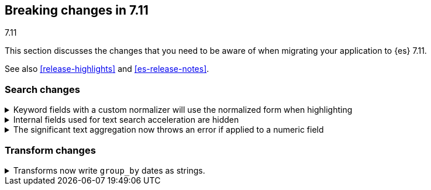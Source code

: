 [[breaking-changes-7.11]]
== Breaking changes in 7.11
++++
<titleabbrev>7.11</titleabbrev>
++++

This section discusses the changes that you need to be aware of when migrating
your application to {es} 7.11.

See also <<release-highlights>> and <<es-release-notes>>.

// * <<breaking_711_blah_changes>>
// * <<breaking_711_blah_changes>>

//NOTE: The notable-breaking-changes tagged regions are re-used in the
//Installation and Upgrade Guide

//tag::notable-breaking-changes[]

[discrete]
[[breaking_711_search_changes]]
=== Search changes

[[highlight-normalization]]
.Keyword fields with a custom normalizer will use the normalized form when highlighting
[%collapsible]
====
*Details* +
Highlighters now use the same framework to load their values as the
`fields` section of a search response.  This means that normalization
will be applied to the values of a keyword field; for example, a
field configured with a lowercase normalizer will return highlighted
snippets in lower case.
====

[[text-subfields]]
.Internal fields used for text search acceleration are hidden
[%collapsible]
====
*Details* +
Text fields can add internal subfields using extra analysis to speed
up prefix and phrase searches.  Previously these were exposed to
the field caps API and were available for searching directly.  However,
they did not implement all query types and could return bad results
or throw errors if used via the query DSL. These subfields are now
internal only and cannot be invoked as searchable fields in queries.
====

[[significant-text-non-text-fields]]
.The significant text aggregation now throws an error if applied to a numeric field
[%collapsible]
====
*Details* +
The significant text aggregation could previously be applied to a fields that
were defined as numeric, which made little sense and would always return an
empty result. Given that applying a text-specific aggregation to a non-text
field is almost certainly a mistake, this has now been changed to throw an
error.
====

[discrete]
[[breaking_711_transform_changes]]
=== Transform changes

.Transforms now write `group_by` dates as strings.
[%collapsible]
====
*Details* +
Transforms now write dates used in a `group_by` as formatted ISO strings instead
of `epoch_millis` values. Previously constructed transforms will still use
`epoch_millis` values. You can configure and change the output format in the
settings of the transform.
====
//end::notable-breaking-changes[]
